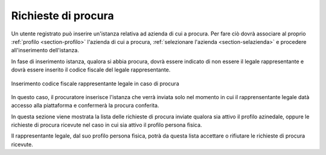 Richieste di procura
====================

Un utente registrato può inserire un'istanza relativa ad azienda di cui a procura. Per fare ciò dovrà associare al proprio :ref:`profilo <section-profilo>` l'azienda di cui a procura, :ref:`selezionare l'azienda <section-selazienda>` e procedere all'inserimento dell'istanza. 

In fase di inserimento istanza, qualora si abbia procura, dovrà essere indicato di non essere il legale rappresentante e dovrà essere inserito il codice fiscale del legale rappresentante.

.. figure:: /media/insistanza_rapplegale.png
   :align: center
   :name: procura-rapplegale
   :alt: Procura rappresentante legale
   
   Inserimento codice fiscale rappresentante legale in caso di procura

In questo caso, il procuratore inserisce l'istanza che verrà inviata solo nel momento in cui il rapprensentante legale datà accesso alla piattaforma e confermerà la procura conferita. 

In questa sezione viene mostrata la lista delle richieste di procura inviate qualora sia attivo il profilo azinedale, oppure le richieste di procura ricevute nel caso in cui sia attivo il profilo persona fisica.

Il rappresentante legale, dal suo profilo persona fisica, potrà da questa lista accettare o rifiutare le richieste di procura ricevute.
